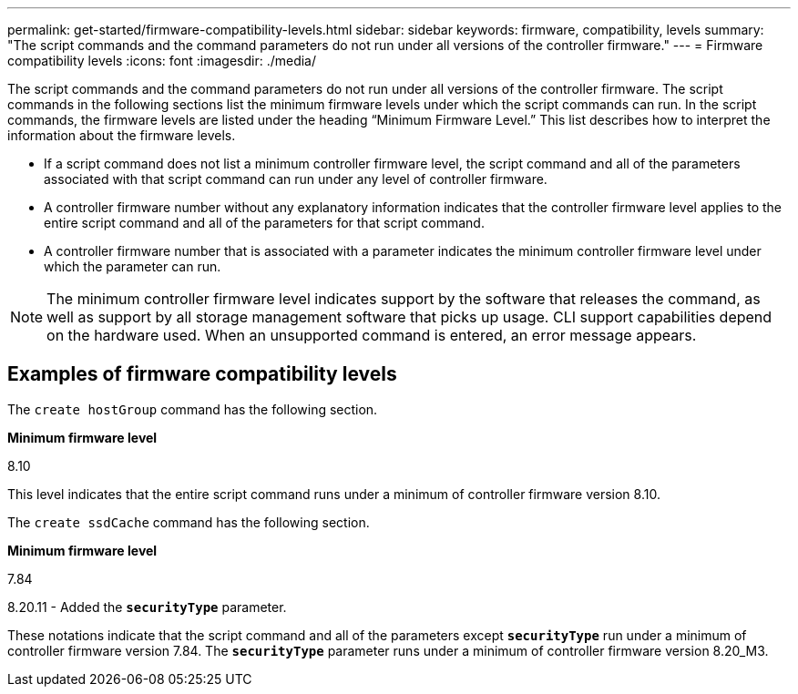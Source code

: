 ---
permalink: get-started/firmware-compatibility-levels.html
sidebar: sidebar
keywords: firmware, compatibility, levels
summary: "The script commands and the command parameters do not run under all versions of the controller firmware."
---
= Firmware compatibility levels
:icons: font
:imagesdir: ./media/

The script commands and the command parameters do not run under all versions of the controller firmware. The script commands in the following sections list the minimum firmware levels under which the script commands can run. In the script commands, the firmware levels are listed under the heading "`Minimum Firmware Level.`" This list describes how to interpret the information about the firmware levels.

* If a script command does not list a minimum controller firmware level, the script command and all of the parameters associated with that script command can run under any level of controller firmware.
* A controller firmware number without any explanatory information indicates that the controller firmware level applies to the entire script command and all of the parameters for that script command.
* A controller firmware number that is associated with a parameter indicates the minimum controller firmware level under which the parameter can run.

[NOTE]
====
The minimum controller firmware level indicates support by the software that releases the command, as well as support by all storage management software that picks up usage. CLI support capabilities depend on the hardware used. When an unsupported command is entered, an error message appears.
====

== Examples of firmware compatibility levels

The `create hostGroup` command has the following section.

*Minimum firmware level*

8.10

This level indicates that the entire script command runs under a minimum of controller firmware version 8.10.

The `create ssdCache` command has the following section.

*Minimum firmware level*

7.84

8.20.11 - Added the `*securityType*` parameter.

These notations indicate that the script command and all of the parameters except `*securityType*` run under a minimum of controller firmware version 7.84. The `*securityType*` parameter runs under a minimum of controller firmware version 8.20_M3.
